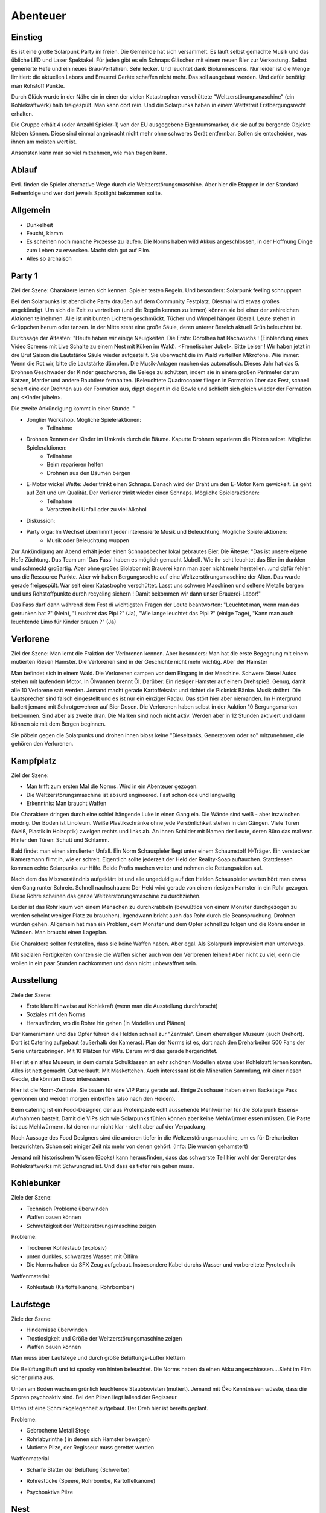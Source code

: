 Abenteuer
=========

Einstieg
--------

Es ist eine große Solarpunk Party im freien. Die Gemeinde hat sich versammelt. Es läuft selbst gemachte Musik und das übliche LED und Laser Spektakel. Für jeden gibt es ein Schnaps Gläschen mit einem neuen Bier zur Verkostung. Selbst generierte Hefe und ein neues Brau-Verfahren. Sehr lecker. Und leuchtet dank Bioluminescens.  Nur leider ist die Menge limitiert: die aktuellen Labors und Brauerei Geräte schaffen nicht mehr. Das soll ausgebaut werden. Und dafür benötigt man Rohstoff Punkte.

Durch Glück wurde in der Nähe ein in einer der vielen Katastrophen verschüttete "Weltzerstörungsmaschine" (ein Kohlekraftwerk) halb freigespült. Man kann dort rein. Und die Solarpunks haben in einem Wettstreit Erstbergungsrecht erhalten.

Die Gruppe erhält 4 (oder Anzahl Spieler-1) von der EU ausgegebene Eigentumsmarker, die sie auf zu bergende Objekte kleben können. Diese sind einmal angebracht nicht mehr ohne schweres Gerät entfernbar. Sollen sie entscheiden, was ihnen am meisten wert ist.

Ansonsten kann man so viel mitnehmen, wie man tragen kann.

Ablauf
------

Evtl. finden sie Spieler alternative Wege durch die Weltzerstörungsmaschine. Aber hier die Etappen in der Standard Reihenfolge und wer dort jeweils Spotlight bekommen sollte.

.. graphviz::
    :name: plot
    :caption: Plot Ablauf
    :alt: Ablauf des Abenteuers
    :align: center

     digraph "sphinx-ext-graphviz" {
         size="6, 4";

         graph [fontname="Verdana", fontsize="12"];
         node [fontname="Verdana", fontsize="12"];
         edge [fontname="Sans", fontsize="9"];

         Party1 [label="Erste Party", shape="component", fillcolor=red, style=filled]
         Verlorene [label="Verlorene", shape="component", fillcolor=red, style=filled]
         Kampfplatz [label="Kampfplatz", shape="component", fillcolor=red, style=filled
              ];
         Ausstellung [label="Ausstellung", shape="component", fillcolor=red, style=filled
              ];
         Kohlebunker [label="Kohlebunker", shape="component", fillcolor=red, style=filled
              ];
         Nest [label="Nest", shape="component", fillcolor=red, style=filled
              ];
         Laufstege [label="Laufstege", shape="component", fillcolor=red, style=filled
              ];
         Party2 [label="Sieges Party", shape="component", fillcolor=red, style=filled]

        Curly [label="Curly, Akrobaty"]
        Fass [label="Das Fass, Brauery"]
        Disco [label="Disco, Bardy"]
        Spark [label="Spark, Techniky"]
        Primel [label="Primel, Ökology"]

        Party1 -> Verlorene
        Verlorene -> Kampfplatz
        Kampfplatz -> Ausstellung
        Ausstellung -> Kohlebunker
        Kohlebunker -> Laufstege
        Laufstege -> Nest
        Nest -> Party2

        Curly -> Laufstege [label="Spotlight", color=yellow]
        Fass -> Nest [label="Bergungsinteresse", color=green]
        Books -> Ausstellung [label="Bergungsinteresse (Modelle)", color=green]
        Disco -> Ausstellung [label="Bergungsinteresse (Geode)", color=green]
        Fass -> Ausstellung [label="Spotlight, Gespräch", color=yellow]
        Spark -> Kohlebunker [label="Spotlight, Entschärfung", color=yellow]
        Primel -> Laufstege [label="Spotlight, Pilze", color=yellow]
        Primel -> Laufstege [label="Bergungsinteresse, Pilze", color=green]
        Disco -> Kampfplatz [label="Spotlight, Verfolgung des Hamsters", color=yellow]
        Books -> Ausstellung [label="Spotlight, Historisches Wissen", color=yellow]

     }

Allgemein
---------

* Dunkelheit
* Feucht, klamm
* Es scheinen noch manche Prozesse zu laufen. Die Norms haben wild Akkus angeschlossen, in der Hoffnung Dinge zum Leben zu erwecken. Macht sich gut auf Film.
* Alles so archaisch

Party 1
-------

Ziel der Szene: Charaktere lernen sich kennen. Spieler testen Regeln. Und besonders: Solarpunk feeling schnuppern

Bei den Solarpunks ist abendliche Party draußen auf dem Community Festplatz. Diesmal wird etwas großes angekündigt. Um sich die Zeit zu vertreiben (und die Regeln kennen zu lernen) können sie bei einer der zahlreichen Aktionen teilnehmen.
Alle ist mit bunten Lichtern geschmückt. Tücher und Wimpel hängen überall. Leute stehen in Grüppchen herum oder tanzen. In der Mitte steht eine große Säule, deren unterer Bereich aktuell Grün beleuchtet ist.

Durchsage der Ältesten:
"Heute haben wir einige Neuigkeiten. Die Erste: Dorothea hat Nachwuchs ! (Einblendung eines Video Screens mit Live Schalte zu einem Nest mit Küken im Wald). <Frenetischer Jubel>. Bitte Leiser ! Wir haben jetzt in dre Brut Saison die Lautstärke Säule wieder aufgestellt. Sie überwacht die im Wald verteilten Mikrofone. Wie immer: Wenn die Rot wir, bitte die Lautstärke dämpfen. Die Musik-Anlagen machen das automatisch.
Dieses Jahr hat das 5. Drohnen Geschwader der Kinder geschworen, die Gelege zu schützen, indem sie in einem großen Perimeter darum Katzen, Marder und andere Raubtiere fernhalten. (Beleuchtete Quadrocopter fliegen in Formation über das Fest, schnell schert eine der Drohnen aus der Formation aus, dippt elegant in die Bowle und schließt sich gleich wieder der Formation an) <Kinder jubeln>.

Die zweite Ankündigung kommt in einer Stunde.
"


* Jonglier Workshop. Mögliche Spieleraktionen:
    * Teilnahme
* Drohnen Rennen der Kinder im Umkreis durch die Bäume. Kaputte Drohnen reparieren die Piloten selbst. Mögliche Spieleraktionen:
    * Teilnahme
    * Beim reparieren helfen
    * Drohnen aus den Bäumen bergen
* E-Motor wickel Wette: Jeder trinkt einen Schnaps. Danach wird der Draht um den E-Motor Kern gewickelt. Es geht auf Zeit und um Qualität. Der Verlierer trinkt wieder einen Schnaps. Mögliche Spieleraktionen:
    * Teilnahme
    * Verarzten bei Unfall oder zu viel Alkohol
* Diskussion:
* Party orga: Im Wechsel übernimmt jeder interessierte Musik und Beleuchtung.  Mögliche Spieleraktionen:
    * Musik oder Beleuchtung wuppen


Zur Ankündigung am Abend erhält jeder einen Schnapsbecher lokal gebrautes Bier.
Die Älteste: "Das ist unsere eigene Hefe Züchtung. Das Team um 'Das Fass' haben es möglich gemacht (Jubel). Wie ihr seht leuchtet das Bier im dunklen und schmeckt großartig. Aber ohne großes Biolabor mit Brauerei kann man aber nicht mehr herstellen...und dafür fehlen uns die Ressource Punkte. Aber wir haben Bergungsrechte auf eine  Weltzerstörungsmaschine der Alten. Das wurde gerade freigespült. War seit einer Katastrophe verschüttet. Lasst uns schwere Maschinen und seltene Metalle bergen und uns Rohstoffpunkte durch recycling sichern ! Damit bekommen wir dann unser Brauerei-Labor!"

Das Fass darf dann während dem Fest di wichtigsten Fragen der Leute beantworten: "Leuchtet man, wenn man das getrunken hat ?" (Nein), "Leuchtet das Pipi ?" (Ja), "Wie lange leuchtet das Pipi ?" (einige Tage), "Kann man auch leuchtende Limo für Kinder brauen ?" (Ja)

Verlorene
---------

Ziel der Szene: Man lernt die Fraktion der Verlorenen kennen. Aber besonders: Man hat die erste Begegnung mit einem mutierten Riesen Hamster. Die Verlorenen sind in der Geschichte nicht mehr wichtig. Aber der Hamster

Man befindet sich in einem Wald. Die Verlorenen campen vor dem Eingang in der Maschine. Schwere Diesel Autos stehen mit laufendem Motor. In Ölwannen brennt Öl. Darüber: Ein riesiger Hamster auf einem Drehspieß. Genug, damit alle 10 Verlorene satt werden. Jemand macht gerade Kartoffelsalat und richtet die Picknick Bänke. Musik dröhnt. Die Lautsprecher sind falsch eingestellt und es ist nur ein einziger Radau. Das stört hier aber niemanden.
Im Hintergrund ballert jemand mit Schrotgewehren auf Bier Dosen.
Die Verlorenen haben selbst in der Auktion 10 Bergungsmarken bekommen. Sind aber als zweite dran. Die Marken sind noch nicht aktiv. Werden aber in 12 Stunden aktiviert und dann können sie mit dem Bergen beginnen.

Sie pöbeln gegen die Solarpunks und drohen ihnen bloss keine "Dieseltanks, Generatoren oder so" mitzunehmen, die gehören den Verlorenen.

Kampfplatz
----------

Ziel der Szene:

* Man trifft zum ersten Mal die Norms. Wird in ein Abenteuer gezogen.
* Die Weltzerstörungsmaschine ist absurd engineered. Fast schon öde und langweilig
* Erkenntnis: Man braucht Waffen

Die Charaktere dringen durch eine schief hängende Luke in einen Gang ein. Die Wände sind weiß - aber inzwischen modrig. Der Boden ist Linoleum. Weiße Plastikschränke ohne jede Persönlichkeit stehen in den Gängen. Viele Türen (Weiß, Plastik in Holzoptik) zweigen rechts und links ab. An ihnen Schilder mit Namen der Leute, deren Büro das mal war. Hinter den Türen: Schutt und Schlamm.

Bald findet man einen simulierten Unfall. Ein Norm Schauspieler liegt unter einem Schaumstoff H-Träger. Ein versteckter Kameramann filmt ih, wie er schreit. Eigentlich sollte jederzeit der Held der Reality-Soap auftauchen. Stattdessen kommen echte Solarpunks zur Hilfe. Beide Profis machen weiter und nehmen die Rettungsaktion auf.

Nach dem das Missverständnis aufgeklärt ist und alle ungeduldig auf den Helden Schauspieler warten hört man etwas den Gang runter Schreie. Schnell nachschauen: Der Held wird gerade von einem riesigen Hamster in ein Rohr gezogen. Diese Rohre scheinen das ganze Weltzerstörungsmaschine zu durchziehen.

Leider ist das Rohr kaum von einem Menschen zu durchkrabbeln (bewußtlos von einem Monster durchgezogen zu werden scheint weniger Platz zu brauchen). Irgendwann bricht auch das Rohr durch die Beanspruchung. Drohnen würden gehen. Allgemein hat man ein Problem, dem Monster und dem Opfer schnell zu folgen und die Rohre enden in Wänden. Man braucht einen Lageplan.

Die Charaktere sollten feststellen, dass sie keine Waffen haben. Aber egal. Als Solarpunk improvisiert man unterwegs.

Mit sozialen Fertigkeiten könnten sie die Waffen sicher auch von den Verlorenen leihen ! Aber nicht zu viel, denn die wollen in ein paar Stunden nachkommen und dann nicht unbewaffnet sein.

Ausstellung
-----------

Ziele der Szene:

* Erste klare Hinweise auf Kohlekraft (wenn man die Ausstellung durchforscht)
* Soziales mit den Norms
* Herausfinden, wo die Rohre hin gehen (In Modellen und Plänen)

Der Kameramann und das Opfer führen die Helden schnell zur "Zentrale". Einem ehemaligen Museum (auch Drehort). Dort ist Catering aufgebaut (außerhalb der Kameras).
Plan der Norms ist es, dort nach den Dreharbeiten 500 Fans der Serie unterzubringen. Mit 10 Plätzen für VIPs. Darum wird das gerade hergerichtet.

Hier ist ein altes Museum, in dem damals Schulklassen an sehr schönen Modellen etwas über Kohlekraft lernen konnten. Alles ist nett gemacht. Gut verkauft. Mit Maskottchen.
Auch interessant ist die Mineralien Sammlung, mit einer riesen Geode, die könnten Disco interessieren.

Hier ist die Norm-Zentrale. Sie bauen für eine VIP Party gerade auf. Einige Zuschauer haben einen Backstage Pass gewonnen und werden morgen eintreffen (also nach den Helden).

Beim catering ist ein Food-Designer, der aus Proteinpaste echt aussehende Mehlwürmer für die Solarpunk Essens-Aufnahmen bastelt. Damit die VIPs sich wie Solarpunks fühlen können aber keine Mehlwürmer essen müssen. Die Paste ist aus Mehlwürmern. Ist denen nur nicht klar - steht aber auf der Verpackung.

Nach Aussage des Food Designers sind die anderen tiefer in die Weltzerstörungsmaschine, um es für Dreharbeiten herzurichten. Schon seit einiger Zeit nix mehr von denen gehört. (Info: Die wurden gehamstert)

Jemand mit historischem Wissen (Books) kann herausfinden, dass das schwerste Teil hier wohl der Generator des Kohlekraftwerks mit Schwungrad ist. Und dass es tiefer rein gehen muss.


Kohlebunker
-----------

Ziele der Szene:

* Technisch Probleme überwinden
* Waffen bauen können
* Schmutzigkeit der Weltzerstörungsmaschine zeigen

Probleme:

* Trockener Kohlestaub (explosiv)
* unten dunkles, schwarzes Wasser, mit Ölfilm
* Die Norms haben da SFX Zeug aufgebaut. Insbesondere Kabel durchs Wasser und vorbereitete Pyrotechnik

Waffenmaterial:

* Kohlestaub (Kartoffelkanone, Rohrbomben)

Laufstege
---------

Ziele der Szene:

* Hindernisse überwinden
* Trostlosigkeit und Größe der Weltzerstörungsmaschine zeigen
* Waffen bauen können

Man muss über Laufstege und durch große Belüftungs-Lüfter klettern

Die Belüftung läuft und ist spooky von hinten beleuchtet. Die Norms haben da einen Akku angeschlossen....Sieht im Film sicher prima aus.

Unten am Boden wachsen grünlich leuchtende Staubbovisten (mutiert). Jemand mit Öko Kenntnissen wüsste, dass die Sporen psychoaktiv sind. Bei den Pilzen liegt lallend der Regisseur.

Unten ist eine Schminkgelegenheit aufgebaut. Der Dreh hier ist bereits geplant.

Probleme:

* Gebrochene Metall Stege
* Rohrlabyrinthe ( in denen sich Hamster bewegen)
* Mutierte Pilze, der Regisseur muss gerettet werden

Waffenmaterial

* Scharfe Blätter der Belüftung (Schwerter)
+ Rohrestücke (Speere, Rohrbombe, Kartoffelkanone)
* Psychoaktive Pilze

Nest
----

Ziele der Szene:

* Endkampf

Im Nest findet man alle Arten von organischem Material. Angefangen von alten Kartoffelsäcken bis hin zu toten Tieren (gejagte Hunde und Wildschweine).

Es ist verworren und voller Trümmer der alten Zivilisation.

Der Hamster selbst hat den leblosen Norm auf den Haufen gezerrt und der wird hier sterben.

Als besonderer Schatz ist hier der große Generator mit dem schweren, wuchtigen Schwungrad.

Lösungsideen:

* Man könnte den Hamster übrigens mit einem Kübel Protein Brei so überfressen lassen, dass er wegpennt (Bio Kenntnisse)
* Oder mit den Psychoaktiven Pilzen benebeln (Bio Kenntnisse, Waffentechnik)
* Oder töten (Kampf)
* Oder die Verlorenen holen (Soziale Interaktion)

Hamster
^^^^^^^

Konzept: Flauschige Killermaschine auf CCS Mission

Dilemma: Durch die Gene verdammt

Aspekt: Immer hungrig

Der Hamster ist darauf programmiert, Kohlenstoff Brocken nach unten unter die Erde - in sein Nest -  zu ziehen. Das tut er. Auch wenn sich die Brocken wehren.

* Athletik: 3
* Charisma: 2
* Kraft: 4
* Kampf: 3
* Wahrnehmung: 2

Stress, Körperlich: 6

Stress, Geistig: 3

Sieges Party
------------

Aufgabe: Dient dem Abschluss und um nochmal richtig zu feiern. Das Abenteuer Revue passieren zu lassen und nochmal Solarpunk feeling zu schnuppern.

Einige Tage später. Die Ressourcen punkte wurden gegen Rohstoffe eingetauscht.

Die Party findet statt, als die bestellten Rohstoffe kommen und es wird zu Musik und Essen/Trinken gemeinsam das neue Bier-Zentrum gebaut.
